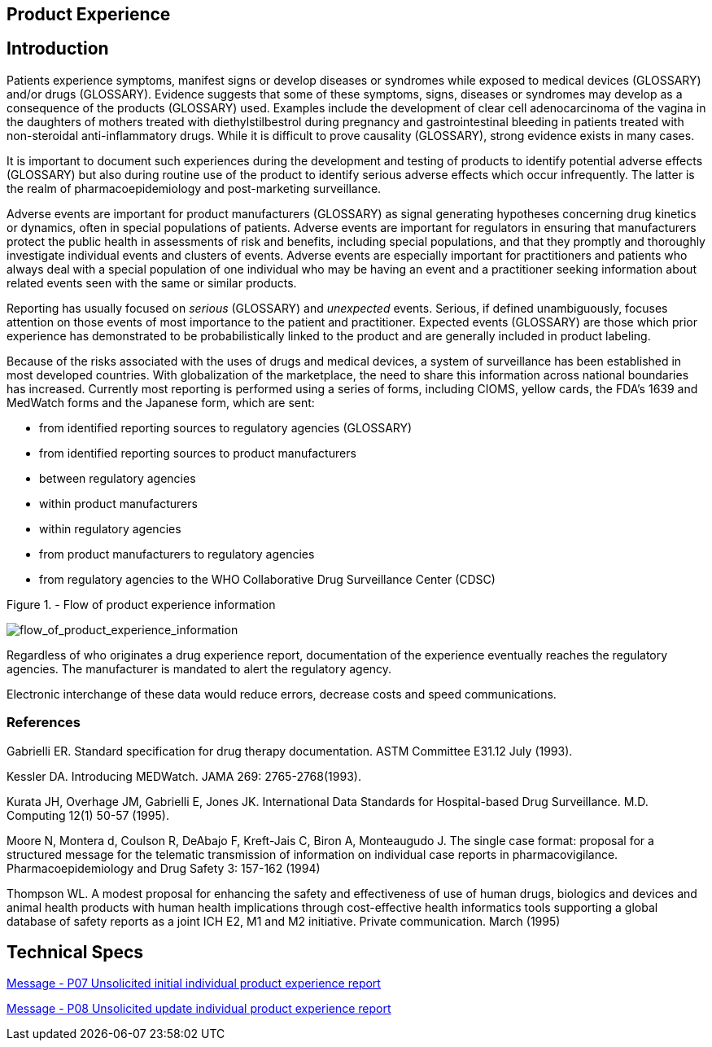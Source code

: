 == Product Experience

== Introduction
[v291_section="7.10"]

Patients experience symptoms, manifest signs or develop diseases or syndromes while exposed to medical devices (GLOSSARY) and/or drugs (GLOSSARY). Evidence suggests that some of these symptoms, signs, diseases or syndromes may develop as a consequence of the products (GLOSSARY) used. Examples include the development of clear cell adenocarcinoma of the vagina in the daughters of mothers treated with diethylstilbestrol during pregnancy and gastrointestinal bleeding in patients treated with non-steroidal anti-inflammatory drugs. While it is difficult to prove causality (GLOSSARY), strong evidence exists in many cases.

It is important to document such experiences during the development and testing of products to identify potential adverse effects (GLOSSARY) but also during routine use of the product to identify serious adverse effects which occur infrequently. The latter is the realm of pharmacoepidemiology and post-marketing surveillance.

Adverse events are important for product manufacturers (GLOSSARY) as signal generating hypotheses concerning drug kinetics or dynamics, often in special populations of patients. Adverse events are important for regulators in ensuring that manufacturers protect the public health in assessments of risk and benefits, including special populations, and that they promptly and thoroughly investigate individual events and clusters of events. Adverse events are especially important for practitioners and patients who always deal with a special population of one individual who may be having an event and a practitioner seeking information about related events seen with the same or similar products.

Reporting has usually focused on _serious_ (GLOSSARY) and _unexpected_ events. Serious, if defined unambiguously, focuses attention on those events of most importance to the patient and practitioner. Expected events (GLOSSARY) are those which prior experience has demonstrated to be probabilistically linked to the product and are generally included in product labeling.

Because of the risks associated with the uses of drugs and medical devices, a system of surveillance has been established in most developed countries. With globalization of the marketplace, the need to share this information across national boundaries has increased. Currently most reporting is performed using a series of forms, including CIOMS, yellow cards, the FDA's 1639 and MedWatch forms and the Japanese form, which are sent:

• from identified reporting sources to regulatory agencies (GLOSSARY)

• from identified reporting sources to product manufacturers

• between regulatory agencies

• within product manufacturers

• within regulatory agencies

• from product manufacturers to regulatory agencies

• from regulatory agencies to the WHO Collaborative Drug Surveillance Center (CDSC)

Figure 1. - Flow of product experience information

image::Product_Experience_Figure_1.png[flow_of_product_experience_information]

Regardless of who originates a drug experience report, documentation of the experience eventually reaches the regulatory agencies. The manufacturer is mandated to alert the regulatory agency.

Electronic interchange of these data would reduce errors, decrease costs and speed communications.

=== References
[v291_section="7.10.2"]

Gabrielli ER. Standard specification for drug therapy documentation. ASTM Committee E31.12 July (1993).

Kessler DA. Introducing MEDWatch. JAMA 269: 2765-2768(1993).

Kurata JH, Overhage JM, Gabrielli E, Jones JK. International Data Standards for Hospital-based Drug Surveillance. M.D. Computing 12(1) 50-57 (1995).

Moore N, Montera d, Coulson R, DeAbajo F, Kreft-Jais C, Biron A, Monteaugudo J. The single case format: proposal for a structured message for the telematic transmission of information on individual case reports in pharmacovigilance. Pharmacoepidemiology and Drug Safety 3: 157-162 (1994)

Thompson WL. A modest proposal for enhancing the safety and effectiveness of use of human drugs, biologics and devices and animal health products with human health implications through cost-effective health informatics tools supporting a global database of safety reports as a joint ICH E2, M1 and M2 initiative. Private communication. March (1995)

== Technical Specs

xref:technical_specs/P07.adoc[Message - P07 Unsolicited initial individual product experience report]

xref:technical_specs/P08.adoc[Message - P08 Unsolicited update individual product experience report]
